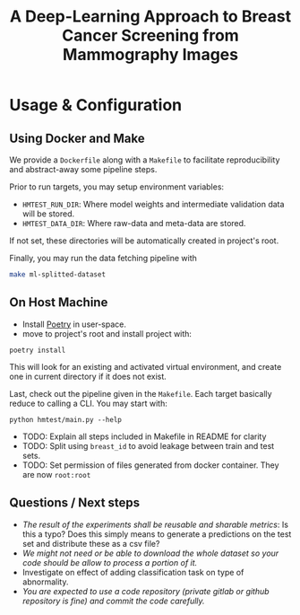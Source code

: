 #+title: A Deep-Learning Approach to Breast Cancer Screening from Mammography Images

* Usage & Configuration

** Using Docker and Make

We provide a ~Dockerfile~ along with a ~Makefile~ to facilitate reproducibility and
abstract-away some pipeline steps.

Prior to run targets, you may setup environment variables:
- ~HMTEST_RUN_DIR~: Where model weights and intermediate validation data will be stored.
- ~HMTEST_DATA_DIR~: Where raw-data and meta-data are stored.

If not set, these directories will be automatically created in project's root.

Finally, you may run the data fetching pipeline with

#+begin_src sh
make ml-splitted-dataset
#+end_src

** On Host Machine

- Install [[https://python-poetry.org/docs/#installation][Poetry]] in user-space.
- move to project's root and install project with:

#+begin_src shell
poetry install
#+end_src

This will look for an existing and activated virtual environment, and create one
in current directory if it does not exist.

Last, check out the pipeline given in the ~Makefile~. Each target basically reduce to
calling a CLI. You may start with:

#+begin_src shell
python hmtest/main.py --help
#+end_src


- TODO: Explain all steps included in Makefile in README for clarity
- TODO: Split using ~breast_id~ to avoid leakage between train and test sets.
- TODO: Set permission of files generated from docker container. They are now ~root:root~

** Questions / Next steps
- /The result of the experiments shall be reusable and sharable metrics/: Is this a typo? Does this simply means to generate a predictions on the test set and distribute these as a csv file?
- /We might not need or be able to download the whole dataset so your code should be allow to process a portion of it./
- Investigate on effect of adding classification task on type of abnormality.
- /You are expected to use a code repository (private gitlab or github repository is fine) and commit the code carefully./
